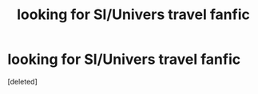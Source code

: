 #+TITLE: looking for SI/Univers travel fanfic

* looking for SI/Univers travel fanfic
:PROPERTIES:
:Score: 1
:DateUnix: 1518995200.0
:DateShort: 2018-Feb-19
:FlairText: Request
:END:
[deleted]

